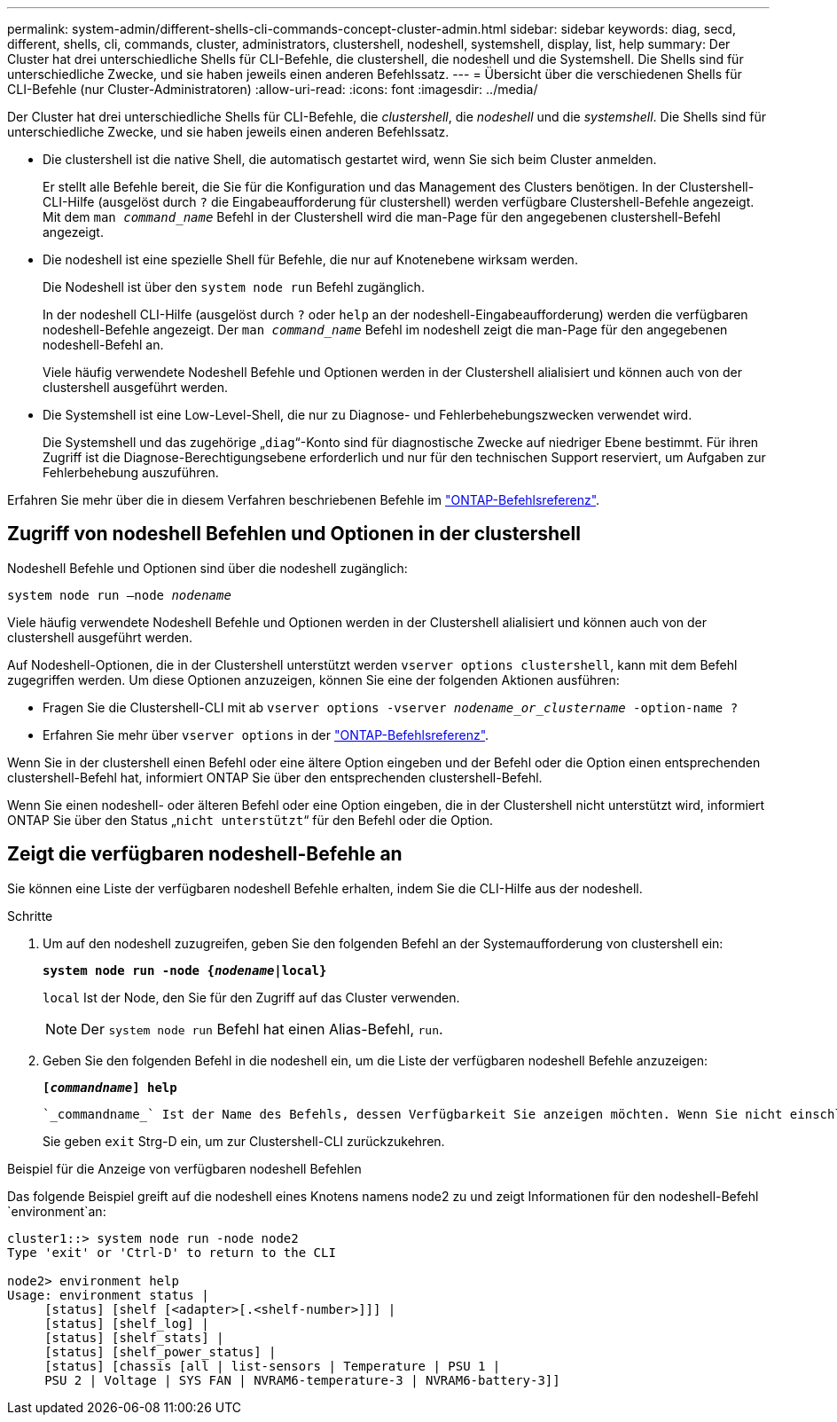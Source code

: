 ---
permalink: system-admin/different-shells-cli-commands-concept-cluster-admin.html 
sidebar: sidebar 
keywords: diag, secd, different, shells, cli, commands, cluster, administrators, clustershell, nodeshell, systemshell, display, list, help 
summary: Der Cluster hat drei unterschiedliche Shells für CLI-Befehle, die clustershell, die nodeshell und die Systemshell. Die Shells sind für unterschiedliche Zwecke, und sie haben jeweils einen anderen Befehlssatz. 
---
= Übersicht über die verschiedenen Shells für CLI-Befehle (nur Cluster-Administratoren)
:allow-uri-read: 
:icons: font
:imagesdir: ../media/


[role="lead"]
Der Cluster hat drei unterschiedliche Shells für CLI-Befehle, die _clustershell_, die _nodeshell_ und die _systemshell_. Die Shells sind für unterschiedliche Zwecke, und sie haben jeweils einen anderen Befehlssatz.

* Die clustershell ist die native Shell, die automatisch gestartet wird, wenn Sie sich beim Cluster anmelden.
+
Er stellt alle Befehle bereit, die Sie für die Konfiguration und das Management des Clusters benötigen. In der Clustershell-CLI-Hilfe (ausgelöst durch `?` die Eingabeaufforderung für clustershell) werden verfügbare Clustershell-Befehle angezeigt. Mit dem `man _command_name_` Befehl in der Clustershell wird die man-Page für den angegebenen clustershell-Befehl angezeigt.

* Die nodeshell ist eine spezielle Shell für Befehle, die nur auf Knotenebene wirksam werden.
+
Die Nodeshell ist über den `system node run` Befehl zugänglich.

+
In der nodeshell CLI-Hilfe (ausgelöst durch `?` oder `help` an der nodeshell-Eingabeaufforderung) werden die verfügbaren nodeshell-Befehle angezeigt. Der `man _command_name_` Befehl im nodeshell zeigt die man-Page für den angegebenen nodeshell-Befehl an.

+
Viele häufig verwendete Nodeshell Befehle und Optionen werden in der Clustershell alialisiert und können auch von der clustershell ausgeführt werden.

* Die Systemshell ist eine Low-Level-Shell, die nur zu Diagnose- und Fehlerbehebungszwecken verwendet wird.
+
Die Systemshell und das zugehörige „`diag`“-Konto sind für diagnostische Zwecke auf niedriger Ebene bestimmt. Für ihren Zugriff ist die Diagnose-Berechtigungsebene erforderlich und nur für den technischen Support reserviert, um Aufgaben zur Fehlerbehebung auszuführen.



Erfahren Sie mehr über die in diesem Verfahren beschriebenen Befehle im link:https://docs.netapp.com/us-en/ontap-cli/["ONTAP-Befehlsreferenz"^].



== Zugriff von nodeshell Befehlen und Optionen in der clustershell

Nodeshell Befehle und Optionen sind über die nodeshell zugänglich:

`system node run –node _nodename_`

Viele häufig verwendete Nodeshell Befehle und Optionen werden in der Clustershell alialisiert und können auch von der clustershell ausgeführt werden.

Auf Nodeshell-Optionen, die in der Clustershell unterstützt werden `vserver options clustershell`, kann mit dem Befehl zugegriffen werden. Um diese Optionen anzuzeigen, können Sie eine der folgenden Aktionen ausführen:

* Fragen Sie die Clustershell-CLI mit ab `vserver options -vserver _nodename_or_clustername_ -option-name ?`
* Erfahren Sie mehr über `vserver options` in der link:https://docs.netapp.com/us-en/ontap-cli/search.html?q=vserver+options["ONTAP-Befehlsreferenz"^].


Wenn Sie in der clustershell einen Befehl oder eine ältere Option eingeben und der Befehl oder die Option einen entsprechenden clustershell-Befehl hat, informiert ONTAP Sie über den entsprechenden clustershell-Befehl.

Wenn Sie einen nodeshell- oder älteren Befehl oder eine Option eingeben, die in der Clustershell nicht unterstützt wird, informiert ONTAP Sie über den Status „`nicht unterstützt`“ für den Befehl oder die Option.



== Zeigt die verfügbaren nodeshell-Befehle an

Sie können eine Liste der verfügbaren nodeshell Befehle erhalten, indem Sie die CLI-Hilfe aus der nodeshell.

.Schritte
. Um auf den nodeshell zuzugreifen, geben Sie den folgenden Befehl an der Systemaufforderung von clustershell ein:
+
`*system node run -node {_nodename_|local}*`

+
`local` Ist der Node, den Sie für den Zugriff auf das Cluster verwenden.

+
[NOTE]
====
Der `system node run` Befehl hat einen Alias-Befehl, `run`.

====
. Geben Sie den folgenden Befehl in die nodeshell ein, um die Liste der verfügbaren nodeshell Befehle anzuzeigen:
+
`*[_commandname_] help*`

+
 `_commandname_` Ist der Name des Befehls, dessen Verfügbarkeit Sie anzeigen möchten. Wenn Sie nicht einschließen `_commandname_`, zeigt die CLI alle verfügbaren nodeshell-Befehle an.

+
Sie geben `exit` Strg-D ein, um zur Clustershell-CLI zurückzukehren.



.Beispiel für die Anzeige von verfügbaren nodeshell Befehlen
Das folgende Beispiel greift auf die nodeshell eines Knotens namens node2 zu und zeigt Informationen für den nodeshell-Befehl `environment`an:

[listing]
----
cluster1::> system node run -node node2
Type 'exit' or 'Ctrl-D' to return to the CLI

node2> environment help
Usage: environment status |
     [status] [shelf [<adapter>[.<shelf-number>]]] |
     [status] [shelf_log] |
     [status] [shelf_stats] |
     [status] [shelf_power_status] |
     [status] [chassis [all | list-sensors | Temperature | PSU 1 |
     PSU 2 | Voltage | SYS FAN | NVRAM6-temperature-3 | NVRAM6-battery-3]]
----